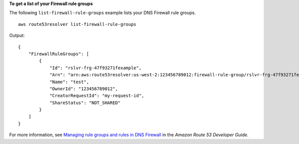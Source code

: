 **To get a list of your Firewall rule groups**

The following ``list-firewall-rule-groups`` example lists your DNS Firewall rule groups. ::

    aws route53resolver list-firewall-rule-groups

Output::

    {
        "FirewallRuleGroups": [
            {
                "Id": "rslvr-frg-47f93271fexample",
                "Arn": "arn:aws:route53resolver:us-west-2:123456789012:firewall-rule-group/rslvr-frg-47f93271fexample",
                "Name": "test",
                "OwnerId": "123456789012",
                "CreatorRequestId": "my-request-id",
                "ShareStatus": "NOT_SHARED"
            }
        ]
    }

For more information, see `Managing rule groups and rules in DNS Firewall <https://docs.aws.amazon.com/Route53/latest/DeveloperGuide/resolver-dns-firewall-rule-group-managing.html>`__ in the *Amazon Route 53 Developer Guide*.